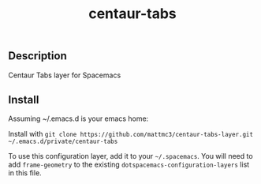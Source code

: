 #+TITLE: centaur-tabs
#+TAGS: layer|spacemacs|centaur-tabs

** Description
Centaur Tabs layer for Spacemacs

** Install
Assuming ~/.emacs.d is your emacs home:

Install with ~git clone https://github.com/mattmc3/centaur-tabs-layer.git ~/.emacs.d/private/centaur-tabs~

To use this configuration layer, add it to your =~/.spacemacs=. You will need to
add =frame-geometry= to the existing =dotspacemacs-configuration-layers= list in this
file.
